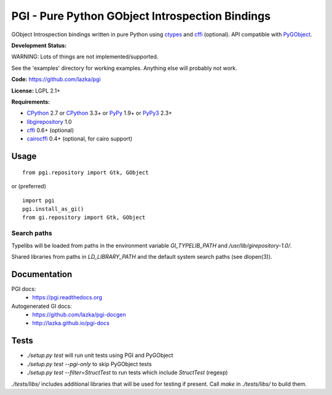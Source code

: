 PGI - Pure Python GObject Introspection Bindings
================================================

GObject Introspection bindings written in pure Python using ctypes_
and cffi_ (optional). API compatible with PyGObject_.

**Development Status:**

WARNING: Lots of things are not implemented/supported.

See the 'examples' directory for working examples.
Anything else will probably not work.

**Code:** https://github.com/lazka/pgi

**License:** LGPL 2.1+

**Requirements:**

- CPython_ 2.7 or CPython_ 3.3+ or PyPy_ 1.9+ or PyPy3_ 2.3+
- libgirepository_ 1.0
- cffi_ 0.6+ (optional)
- cairocffi_ 0.4+ (optional, for cairo support)

.. _ctypes: http://docs.python.org/2/library/ctypes.html
.. _cffi: http://cffi.readthedocs.org/en/latest/
.. _cairocffi: http://pythonhosted.org/cairocffi/
.. _PyGObject: http://git.gnome.org/browse/pygobject/
.. _libgirepository: http://git.gnome.org/browse/gobject-introspection/
.. _CPython: http://www.python.org/
.. _PyPy: http://pypy.org/
.. _PyPy3: http://pypy.org/

Usage
-----

::

    from pgi.repository import Gtk, GObject

or (preferred)

::

    import pgi
    pgi.install_as_gi()
    from gi.repository import Gtk, GObject

Search paths
~~~~~~~~~~~~

Typelibs will be loaded from paths in the environment variable
`GI_TYPELIB_PATH` and `/usr/lib/girepository-1.0/`.

Shared libraries from paths in `LD_LIBRARY_PATH` and the default system
search paths (see dlopen(3)).

Documentation
-------------

PGI docs:
 * https://pgi.readthedocs.org

Autogenerated GI docs:
 * https://github.com/lazka/pgi-docgen
 * http://lazka.github.io/pgi-docs

Tests
-----

.. image:: https://drone.io/github.com/lazka/pgi/status.png
    :target: https://drone.io/github.com/lazka/pgi/latest

- `./setup.py test` will run unit tests using PGI and PyGObject
- `./setup.py test --pgi-only` to skip PyGObject tests
- `./setup.py test --filter=StructTest` to run tests which include
  `StructTest` (regexp)

`./tests/libs/` includes additional libraries that will be used for testing
if present. Call `make` in `./tests/libs/` to build them.
